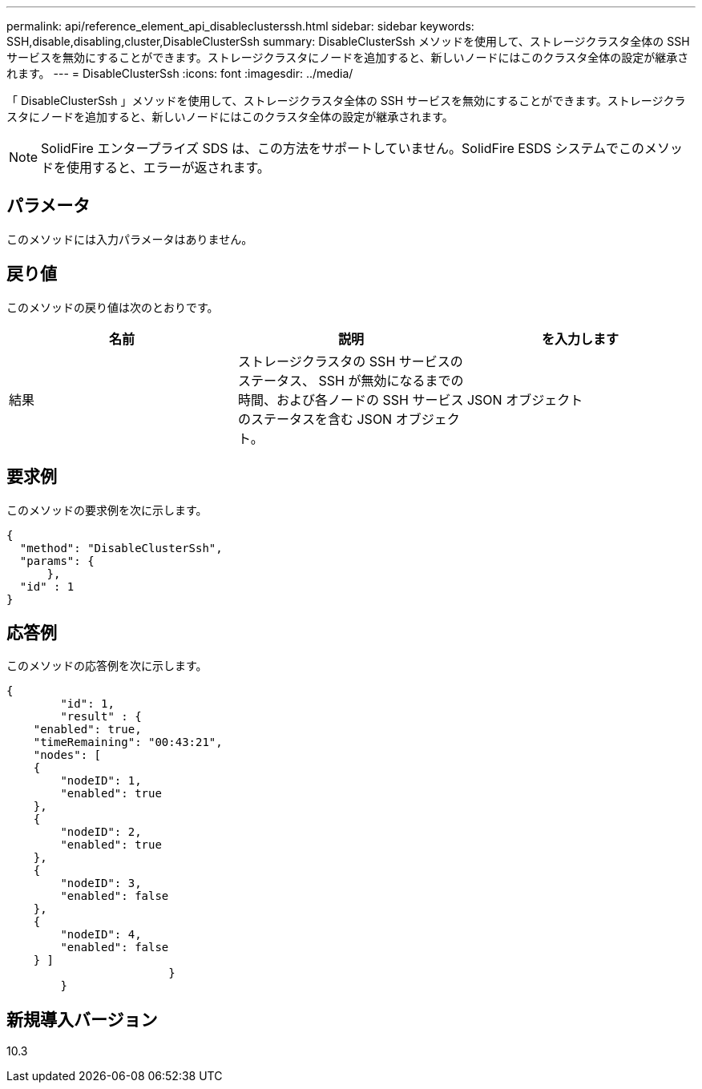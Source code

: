---
permalink: api/reference_element_api_disableclusterssh.html 
sidebar: sidebar 
keywords: SSH,disable,disabling,cluster,DisableClusterSsh 
summary: DisableClusterSsh メソッドを使用して、ストレージクラスタ全体の SSH サービスを無効にすることができます。ストレージクラスタにノードを追加すると、新しいノードにはこのクラスタ全体の設定が継承されます。 
---
= DisableClusterSsh
:icons: font
:imagesdir: ../media/


[role="lead"]
「 DisableClusterSsh 」メソッドを使用して、ストレージクラスタ全体の SSH サービスを無効にすることができます。ストレージクラスタにノードを追加すると、新しいノードにはこのクラスタ全体の設定が継承されます。


NOTE: SolidFire エンタープライズ SDS は、この方法をサポートしていません。SolidFire ESDS システムでこのメソッドを使用すると、エラーが返されます。



== パラメータ

このメソッドには入力パラメータはありません。



== 戻り値

このメソッドの戻り値は次のとおりです。

|===
| 名前 | 説明 | を入力します 


 a| 
結果
 a| 
ストレージクラスタの SSH サービスのステータス、 SSH が無効になるまでの時間、および各ノードの SSH サービスのステータスを含む JSON オブジェクト。
 a| 
JSON オブジェクト

|===


== 要求例

このメソッドの要求例を次に示します。

[listing]
----
{
  "method": "DisableClusterSsh",
  "params": {
      },
  "id" : 1
}
----


== 応答例

このメソッドの応答例を次に示します。

[listing]
----
{
	"id": 1,
	"result" : {
    "enabled": true,
    "timeRemaining": "00:43:21",
    "nodes": [
    {
        "nodeID": 1,
        "enabled": true
    },
    {
        "nodeID": 2,
        "enabled": true
    },
    {
        "nodeID": 3,
        "enabled": false
    },
    {
        "nodeID": 4,
        "enabled": false
    } ]
			}
	}
----


== 新規導入バージョン

10.3
